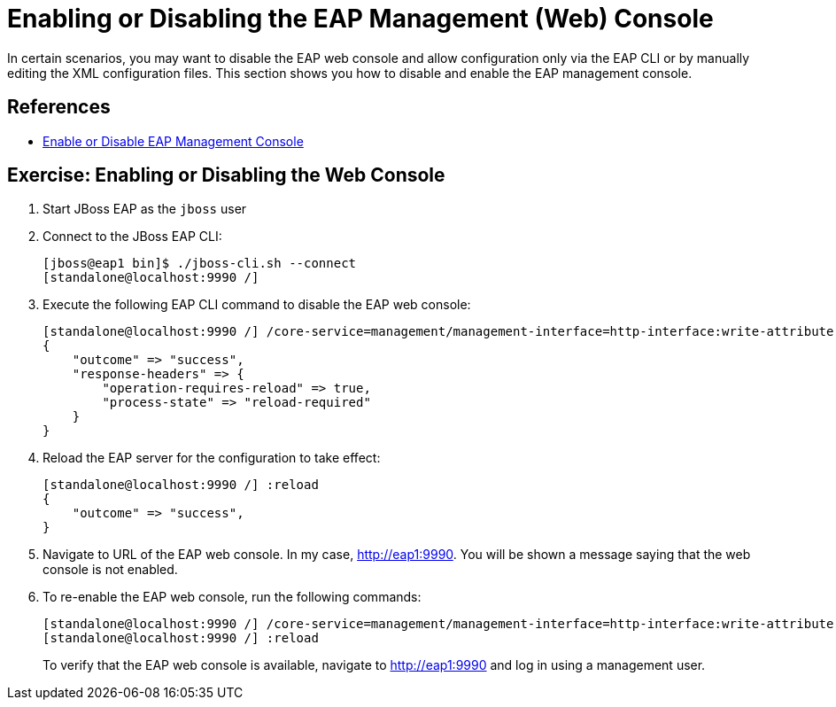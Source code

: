 = Enabling or Disabling the EAP Management (Web) Console

In certain scenarios, you may want to disable the EAP web console and allow configuration only via the EAP CLI or by manually editing the XML configuration files. This section shows you how to disable and enable the EAP management console.

== References

* https://access.redhat.com/documentation/en-us/red_hat_jboss_enterprise_application_platform/8.0/html-single/getting_started_with_management_console/index#enable-or-disable-the-management-console_default[Enable or Disable EAP Management Console^]

== Exercise: Enabling or Disabling the Web Console

. Start JBoss EAP as the `jboss` user

. Connect to the JBoss EAP CLI:
+
```bash
[jboss@eap1 bin]$ ./jboss-cli.sh --connect
[standalone@localhost:9990 /]
```

. Execute the following EAP CLI command to disable the EAP web console:
+
```bash
[standalone@localhost:9990 /] /core-service=management/management-interface=http-interface:write-attribute(name=console-enabled,value=false)
{
    "outcome" => "success",
    "response-headers" => {
        "operation-requires-reload" => true,
        "process-state" => "reload-required"
    }
}
```

. Reload the EAP server for the configuration to take effect:
+
```bash
[standalone@localhost:9990 /] :reload
{
    "outcome" => "success",
}
```

. Navigate to URL of the EAP web console. In my case, http://eap1:9990. You will be shown a message saying that the web console is not enabled.

. To re-enable the EAP web console, run the following commands:
+
```bash
[standalone@localhost:9990 /] /core-service=management/management-interface=http-interface:write-attribute(name=console-enabled,value=true)
[standalone@localhost:9990 /] :reload
```
+
To verify that the EAP web console is available, navigate to http://eap1:9990 and log in using a management user.
